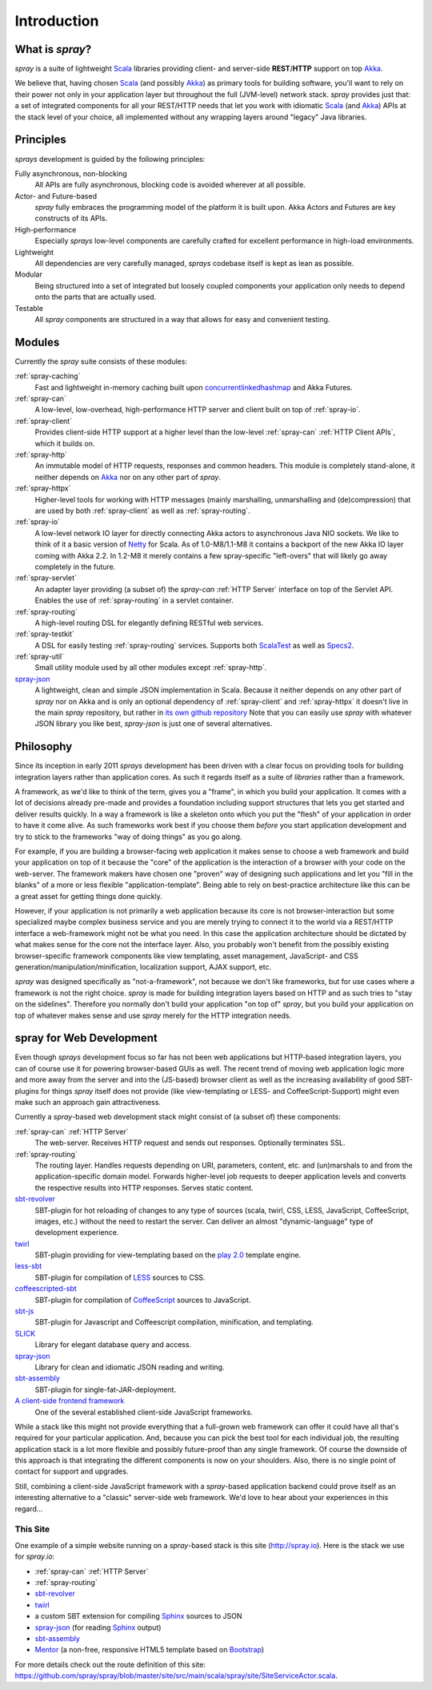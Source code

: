 Introduction
============

What is *spray*?
----------------

*spray* is a suite of lightweight Scala_ libraries providing client- and server-side **REST**/**HTTP** support
on top Akka_.

We believe that, having chosen Scala_ (and possibly Akka_) as primary tools for building software, you'll want to rely
on their power not only in your application layer but throughout the full (JVM-level) network stack. *spray* provides
just that: a set of integrated components for all your REST/HTTP needs that let you work with idiomatic Scala_
(and Akka_) APIs at the stack level of your choice, all implemented without any wrapping layers around "legacy"
Java libraries.

.. _scala: http://www.scala-lang.org
.. _akka: http://akka.io


Principles
----------

*sprays* development is guided by the following principles:

Fully asynchronous, non-blocking
  All APIs are fully asynchronous, blocking code is avoided wherever at all possible.

Actor- and Future-based
  *spray* fully embraces the programming model of the platform it is built upon.
  Akka Actors and Futures are key constructs of its APIs.

High-performance
  Especially *sprays* low-level components are carefully crafted for excellent performance in high-load environments.

Lightweight
  All dependencies are very carefully managed, *sprays* codebase itself is kept as lean as possible.

Modular
  Being structured into a set of integrated but loosely coupled components your application only needs to depend onto
  the parts that are actually used.

Testable
  All *spray* components are structured in a way that allows for easy and convenient testing.


Modules
-------

Currently the *spray* suite consists of these modules:

:ref:`spray-caching`
  Fast and lightweight in-memory caching built upon concurrentlinkedhashmap_ and Akka Futures.

:ref:`spray-can`
  A low-level, low-overhead, high-performance HTTP server and client built on top of :ref:`spray-io`.

:ref:`spray-client`
  Provides client-side HTTP support at a higher level than the low-level :ref:`spray-can` :ref:`HTTP Client APIs`,
  which it builds on.

:ref:`spray-http`
  An immutable model of HTTP requests, responses and common headers. This module is completely stand-alone, it
  neither depends on Akka_ nor on any other part of *spray*.

:ref:`spray-httpx`
  Higher-level tools for working with HTTP messages (mainly marshalling, unmarshalling and (de)compression)
  that are used by both :ref:`spray-client` as well as :ref:`spray-routing`.

:ref:`spray-io`
  A low-level network IO layer for directly connecting Akka actors to asynchronous Java NIO sockets. We like to think of
  it a basic version of Netty_ for Scala. As of 1.0-M8/1.1-M8 it contains a backport of the new Akka IO layer coming
  with Akka 2.2. In 1.2-M8 it merely contains a few spray-specific "left-overs" that will likely go away completely in
  the future.

:ref:`spray-servlet`
  An adapter layer providing (a subset of) the *spray-can* :ref:`HTTP Server` interface on top of the Servlet API.
  Enables the use of :ref:`spray-routing` in a servlet container.

:ref:`spray-routing`
  A high-level routing DSL for elegantly defining RESTful web services.

:ref:`spray-testkit`
  A DSL for easily testing :ref:`spray-routing` services. Supports both ScalaTest_ as well as Specs2_.

:ref:`spray-util`
  Small utility module used by all other modules except :ref:`spray-http`.

spray-json_
  A lightweight, clean and simple JSON implementation in Scala. Because it neither depends on any other part of *spray*
  nor on Akka and is only an optional dependency of :ref:`spray-client` and :ref:`spray-httpx` it doesn't live in
  the main *spray* repository, but rather in `its own github repository`__
  Note that you can easily use *spray* with whatever JSON library you like best, *spray-json* is just one of several
  alternatives.

__ spray-json_
.. _concurrentlinkedhashmap: http://code.google.com/p/concurrentlinkedhashmap/
.. _netty: http://www.jboss.org/netty
.. _scalatest: http://scalatest.org
.. _specs2: http://specs2.org


Philosophy
----------

Since its inception in early 2011 *sprays* development has been driven with a clear focus on providing tools for
building integration layers rather than application cores. As such it regards itself as a suite of *libraries* rather
than a framework.

A framework, as we'd like to think of the term, gives you a "frame", in which you build your application. It comes with
a lot of decisions already pre-made and provides a foundation including support structures that lets you get started
and deliver results quickly. In a way a framework is like a skeleton onto which you put the "flesh" of your application
in order to have it come alive. As such frameworks work best if you choose them *before* you start application
development and try to stick to the frameworks "way of doing things" as you go along.

For example, if you are building a browser-facing web application it makes sense to choose a web framework and build
your application on top of it because the "core" of the application is the interaction of a browser with your code on
the web-server. The framework makers have chosen one "proven" way of designing such applications and let you "fill in
the blanks" of a more or less flexible "application-template". Being able to rely on best-practice architecture like
this can be a great asset for getting things done quickly.

However, if your application is not primarily a web application because its core is not browser-interaction but
some specialized maybe complex business service and you are merely trying to connect it to the world via a REST/HTTP
interface a web-framework might not be what you need. In this case the application architecture should be dictated by
what makes sense for the core not the interface layer. Also, you probably won't benefit from the possibly existing
browser-specific framework components like view templating, asset management, JavaScript- and CSS
generation/manipulation/minification, localization support, AJAX support, etc.

*spray* was designed specifically as "not-a-framework", not because we don't like frameworks, but for use cases where
a framework is not the right choice. *spray* is made for building integration layers based on HTTP and as such tries
to "stay on the sidelines". Therefore you normally don't build your application "on top of" *spray*, but you build your
application on top of whatever makes sense and use *spray* merely for the HTTP integration needs.


spray for Web Development
-------------------------

Even though *sprays* development focus so far has not been web applications but HTTP-based integration layers, you can
of course use it for powering browser-based GUIs as well. The recent trend of moving web application logic more and more
away from the server and into the (JS-based) browser client as well as the increasing availability of good SBT-plugins
for things *spray* itself does not provide (like view-templating or LESS- and CoffeeScript-Support)
might even make such an approach gain attractiveness.

Currently a *spray*-based web development stack might consist of (a subset of) these components:

:ref:`spray-can` :ref:`HTTP Server`
  The web-server. Receives HTTP request and sends out responses. Optionally terminates SSL.

:ref:`spray-routing`
  The routing layer. Handles requests depending on URI, parameters, content, etc. and (un)marshals to and from the
  application-specific domain model. Forwards higher-level job requests to deeper application levels and converts
  the respective results into HTTP responses. Serves static content.

sbt-revolver_
  SBT-plugin for hot reloading of changes to any type of sources (scala, twirl, CSS, LESS, JavaScript, CoffeeScript,
  images, etc.) without the need to restart the server. Can deliver an almost "dynamic-language" type of development
  experience.

twirl_
  SBT-plugin providing for view-templating based on the `play 2.0`_ template engine.

less-sbt_
  SBT-plugin for compilation of LESS_ sources to CSS.

coffeescripted-sbt_
  SBT-plugin for compilation of CoffeeScript_ sources to JavaScript.

sbt-js_
  SBT-plugin for Javascript and Coffeescript compilation, minification, and templating.

SLICK_
  Library for elegant database query and access.

spray-json_
  Library for clean and idiomatic JSON reading and writing.

sbt-assembly_
  SBT-plugin for single-fat-JAR-deployment.

`A client-side frontend framework`_
  One of the several established client-side JavaScript frameworks.


While a stack like this might not provide everything that a full-grown web framework can offer it could have all that's
required for your particular application. And, because you can pick the best tool for each individual job, the resulting
application stack is a lot more flexible and possibly future-proof than any single framework.
Of course the downside of this approach is that integrating the different components is now on your shoulders. Also,
there is no single point of contact for support and upgrades.

Still, combining a client-side JavaScript framework with a *spray*-based application backend could prove itself as an
interesting alternative to a "classic" server-side web framework. We'd love to hear about your experiences in this
regard...


This Site
~~~~~~~~~

One example of a simple website running on a *spray*-based stack is this site (http://spray.io). Here is the stack we
use for *spray.io*:

- :ref:`spray-can` :ref:`HTTP Server`
- :ref:`spray-routing`
- sbt-revolver_
- twirl_
- a custom SBT extension for compiling Sphinx_ sources to JSON
- spray-json_ (for reading Sphinx_ output)
- sbt-assembly_
- Mentor_ (a non-free, responsive HTML5 template based on Bootstrap_)

For more details check out the route definition of this site:
https://github.com/spray/spray/blob/master/site/src/main/scala/spray/site/SiteServiceActor.scala.


.. _sbt-revolver: https://github.com/spray/sbt-revolver
.. _twirl: https://github.com/spray/twirl
.. _play 2.0: http://www.playframework.org/
.. _less-sbt: https://github.com/softprops/less-sbt
.. _LESS: http://lesscss.org/
.. _coffeescripted-sbt: https://github.com/softprops/coffeescripted-sbt
.. _CoffeeScript: http://coffeescript.org/
.. _sbt-js: https://github.com/untyped/sbt-plugins/tree/master/sbt-js
.. _SLICK: http://slick.typesafe.com/
.. _spray-json: https://github.com/spray/spray-json
.. _sbt-assembly: https://github.com/sbt/sbt-assembly
.. _A client-side frontend framework: http://blog.stevensanderson.com/2012/08/01/rich-javascript-applications-the-seven-frameworks-throne-of-js-2012/
.. _Sphinx: http://sphinx.pocoo.org/
.. _Mentor: http://demo.pixelentity.com/?mentor_html
.. _Bootstrap: http://twitter.github.com/bootstrap/